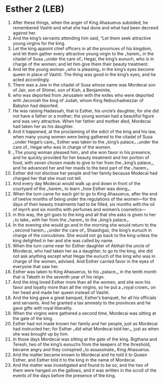 * Esther 2 (LEB)
:PROPERTIES:
:ID: LEB/17-EST02
:END:

1. After these things, when the anger of King Ahasuerus subsided, he remembered Vashti and what she had done and what had been decreed against her.
2. And the king’s servants attending him said, “Let them seek attractive young virgins for the king.
3. Let the king appoint chief officers in all the provinces of his kingdom, and let them gather every attractive young virgin to the ⌞harem⌟ in the citadel of Susa ⌞under the care of⌟ Hegai, the king’s eunuch, who is in charge of the women; and let him give them their beauty treatment.
4. And let the young woman ⌞who is pleasing⌟ in the king’s eyes become queen in place of Vashti. The thing was good in the king’s eyes, and he acted accordingly.
5. There was a Jew in the citadel of Susa whose name was Mordecai son of Jair, son of Shimei, son of Kish, a Benjaminite,
6. who was deported from Jerusalem with the exiles who were deported with Jeconiah the king of Judah, whom King Nebuchadnezzar of Babylon had deported.
7. He was raising Hadassah, that is Esther, his uncle’s daughter, for she did not have a father or a mother; the young woman had a beautiful figure and was very attractive. When her father and mother died, Mordecai had taken her as his daughter.
8. And it happened, at the proclaiming of the edict of the king and his law, when many young women were being gathered to the citadel of Susa ⌞under Hegai’s care⌟, Esther was taken to the ⌞king’s palace⌟ ⌞under the care of⌟ Hegai who was in charge of the women.
9. ⌞The young woman pleased him⌟ and she won favor in his presence, and he quickly provided for her beauty treatment and her portion of food, with seven chosen maids to give to her from the ⌞king’s palace⌟, and he advanced her and her maids to the best part of the ⌞harem⌟.
10. Esther did not disclose her people and her family because Modecai had charged her that she must not tell.
11. And every day Modecai would walk up and down in front of the courtyard of the ⌞harem⌟ to learn ⌞how Esther was doing⌟.
12. When the turn came for each girl to go to King Ahasuerus, after the end of twelve months of being under the regulations of the women—for the days of their beauty treatments had to be filled, six months with the oil of myrrh and six months with perfumes and women’s cosmetics—
13. in this way, the girl goes to the king and all that she asks is given to her ⌞to take⌟ with her from the ⌞harem⌟ to the ⌞king’s palace⌟.
14. In the evening she would go and in the morning she would return to the ⌞second harem⌟ ⌞under the care of⌟ Shaashgaz, the king’s eunuch in charge of the concubines. She would not go back to the king unless the king delighted in her and she was called by name.
15. When the turn came near for Esther daughter of Abihail the uncle of Mordecai, who had taken her as a daughter, to go to the king, she did not ask anything except what Hegai the eunuch of the king who was in charge of the women, advised. And Esther carried favor in the eyes of everyone that saw her.
16. Esther was taken to King Ahasuerus, to his ⌞palace⌟, in the tenth month that is Tebeth in the seventh year of his reign.
17. And the king loved Esther more than all the women, and she won his favor and loyalty more than all the virgins, so he put a ⌞royal crown⌟ on her head and made her queen instead of Vashti.
18. And the king gave a great banquet, Esther’s banquet, for all his officials and servants. And he granted a tax amnesty to the provinces and he gave gifts with royal liberality.
19. When the virgins were gathered a second time, Mordecai was sitting at the gate of the king.
20. Esther had not made known her family and her people, just as Mordecai had instructed her; for Esther ⌞did what Mordecai told her⌟, just as when she was brought up by him.
21. In those days Mordecai was sitting at the gate of the king. Bigthana and Teresh, two of the king’s eunuchs from the keepers of the threshold, became angry and they conspired ⌞to assassinate⌟ King Ahasuerus.
22. And the matter became known to Mordecai and he told it to Queen Esther, and Esther told it to the king in the name of Mordecai.
23. And the matter was investigated and found to be so; and the two of them were hanged on the gallows, and it was written in the scroll of the events of the days before the presence of the king.
